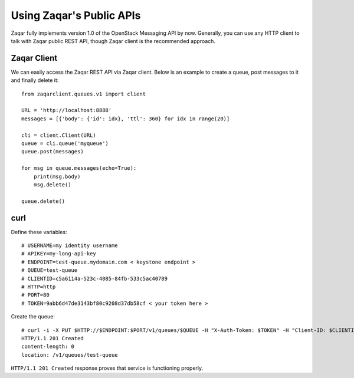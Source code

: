 ..
      Licensed under the Apache License, Version 2.0 (the "License"); you may
      not use this file except in compliance with the License. You may obtain
      a copy of the License at

          http://www.apache.org/licenses/LICENSE-2.0

      Unless required by applicable law or agreed to in writing, software
      distributed under the License is distributed on an "AS IS" BASIS, WITHOUT
      WARRANTIES OR CONDITIONS OF ANY KIND, either express or implied. See the
      License for the specific language governing permissions and limitations
      under the License.

Using Zaqar's Public APIs
=========================

Zaqar fully implements version 1.0 of the OpenStack Messaging API by now.
Generally, you can use any HTTP client to talk with Zaqar public REST API,
though Zaqar client is the recommended approach.


Zaqar Client
############################################
We can easily access the Zaqar REST API via Zaqar client. Below is an example
to create a queue, post messages to it and finally delete it::

    from zaqarclient.queues.v1 import client

    URL = 'http://localhost:8888'
    messages = [{'body': {'id': idx}, 'ttl': 360} for idx in range(20)]

    cli = client.Client(URL)
    queue = cli.queue('myqueue')
    queue.post(messages)

    for msg in queue.messages(echo=True):
        print(msg.body)
        msg.delete()

    queue.delete()


curl
####

Define these variables::

    # USERNAME=my identity username
    # APIKEY=my-long-api-key
    # ENDPOINT=test-queue.mydomain.com < keystone endpoint >
    # QUEUE=test-queue
    # CLIENTID=c5a6114a-523c-4085-84fb-533c5ac40789
    # HTTP=http
    # PORT=80
    # TOKEN=9abb6d47de3143bf80c9208d37db58cf < your token here >

Create the queue::

    # curl -i -X PUT $HTTP://$ENDPOINT:$PORT/v1/queues/$QUEUE -H "X-Auth-Token: $TOKEN" -H "Client-ID: $CLIENTID"
    HTTP/1.1 201 Created
    content-length: 0
    location: /v1/queues/test-queue

``HTTP/1.1 201 Created`` response proves that service is functioning properly.
